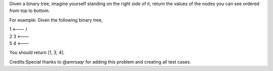 Given a binary tree, imagine yourself standing on the right side of it,
return the values of the nodes you can see ordered from top to bottom.

For example: Given the following binary tree,

| 1 <--- /
| 2 3 <---  
| 5 4 <---

You should return [1, 3, 4].

Credits:Special thanks to @amrsaqr for adding this problem and creating
all test cases.
